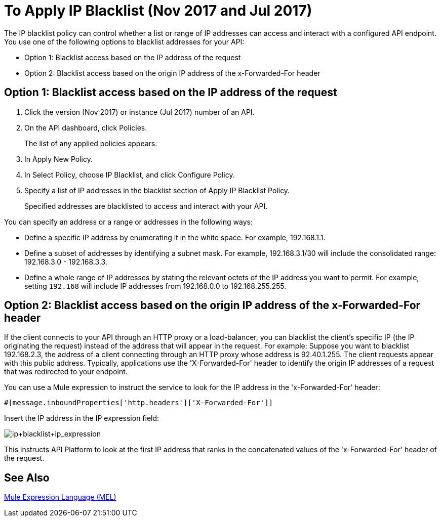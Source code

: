 = To Apply IP Blacklist (Nov 2017 and Jul 2017)
:keywords: IP, blacklist, validation, policy

The IP blacklist policy can control whether a list or range of IP addresses can access and interact with a configured API endpoint. You use one of the following options to blacklist addresses for your API:

* Option 1: Blacklist access based on the IP address of the request
* Option 2: Blacklist access based on the origin IP address of the x-Forwarded-For header

== Option 1: Blacklist access based on the IP address of the request

. Click the version (Nov 2017) or instance (Jul 2017) number of an API.
+
. On the API dashboard, click Policies.
+
The list of any applied policies appears.
+
. In Apply New Policy.
. In Select Policy, choose IP Blacklist, and click Configure Policy.
. Specify a list of IP addresses in the blacklist section of Apply IP Blacklist Policy.
+
Specified addresses are blacklisted to access and interact with your API.

You can specify an address or a range or addresses in the following ways:

* Define a specific IP address by enumerating it in the white space. For example, 192.168.1.1.
* Define a subset of addresses by identifying a subnet mask. For example, 192.168.3.1/30 will include the consolidated range: 192.168.3.0 - 192.168.3.3.
* Define a whole range of IP addresses by stating the relevant octets of the IP address you want to permit. For example, setting `192.168` will include IP addresses from 192.168.0.0 to 192.168.255.255.


== Option 2: Blacklist access based on the origin IP address of the x-Forwarded-For header
If the client connects to your API through an HTTP proxy or a load-balancer, you can blacklist the client's specific IP (the IP originating the request) instead of the address that will appear in the request.
For example:
Suppose you want to blacklist 192.168.2.3, the address of a client connecting through an HTTP proxy whose address is 92.40.1.255. The client requests appear with this public address.
Typically, applications use the 'X-Forwarded-For' header to identify the origin IP addresses of a request that was redirected to your endpoint.

You can use a Mule expression to instruct the service to look for the IP address in the 'x-Forwarded-For' header:

[source, EML]
----
#[message.inboundProperties['http.headers']['X-Forwarded-For']]
----

Insert the IP address in the IP expression field:

image:ip+whitelist+ip_expression.png[ip+blacklist+ip_expression]

This instructs API Platform to look at the first IP address that ranks in the concatenated values of the 'x-Forwarded-For' header of the request.


== See Also

link:/mule-user-guide/v/3.7/mule-expression-language-mel[Mule Expression Language (MEL)]
